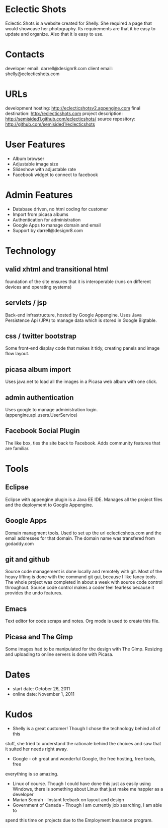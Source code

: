* Eclectic Shots
Eclectic Shots is a website created for Shelly. She required
a page that would showcase her photography. Its requirements
are that it be easy to update and organize. Also that it is 
easy to use.
* Contacts
developer email: darrell@designr8.com
client email: shelly@eclecticshots.com
* URLs
development hosting: http://eclecticshotsv2.appengine.com
final destination: http://eclecticshots.com
project description: http://semisided1.github.com/eclecticshots/
source repository: http://github.com/semisided1/eclecticshots
* User Features
- Album browser
- Adjustable image size
- Slideshow with adjustable rate
- Facebook widget to connect to facebook
* Admin Features
- Database driven, no html coding for customer
- Import from picasa albums
- Authentication for administration
- Google Apps to manage domain and email
- Support by darrell@designr8.com
* Technology
** valid xhtml and transitional html
foundation of the site ensures that it is interoperable 
(runs on different devices and operating systems)
** servlets / jsp
Back-end infrastructure, hosted by Google Appengine. 
Uses Java Persistence Api (JPA) to manage data which 
is stored in Google Bigtable.
** css / twitter bootstrap
Some front-end display code that makes it tidy, creating panels
and image flow layout.
** picasa album import
Uses java.net to load all the images in a Picasa web album 
with one click.
** admin authentication
Uses google to manage administration login. (appengine.api.users.UserService)
** Facebook Social Plugin
The like box, ties the site back to Facebook. Adds community features that
are familiar.
* Tools
** Eclipse
Eclipse with appengine plugin is a Java EE IDE. Manages all the project
files and the deployment to Google Appengine.
** Google Apps
Domain managment tools. Used to set up the url eclecticshots.com and the
email addresses for that domain. The domain name was transfered from
godaddy.com
** git and github
Source code management is done locally and remotely with git. Most 
of the heavy lifting is done with the command git gui, because
I like fancy tools. The whole project was completed in about a week
with source code control throughout. Source code control makes a
coder feel fearless because it provides the undo features.
** Emacs
Text editor for code scraps and notes. Org mode is used to create this file.
** Picasa and The Gimp
Some images had to be manipulated for the design with The Gimp.
Resizing and uploading to online servers is done with Picasa. 
* Dates
- start date: October 26, 2011
- online date: November 1, 2011
* Kudos
- Shelly is a great customer! Though I chose the technology behind all of this
stuff, she tried to understand the rationale behind the choices and saw that 
it suited her needs right away.
- Google - oh great and wonderful Google, the free hosting, free tools, free
everything is so amazing. 
- Linux of course. Though I could have done this just as easily using Windows, there is something about Linux that just make me happier as a developer
- Marian Scorah - Instant feeback on layout and design 
- Government of Canada - Though I am currently job searching, I am able to 
spend this time on projects due to the Employment Insurance program.


 
